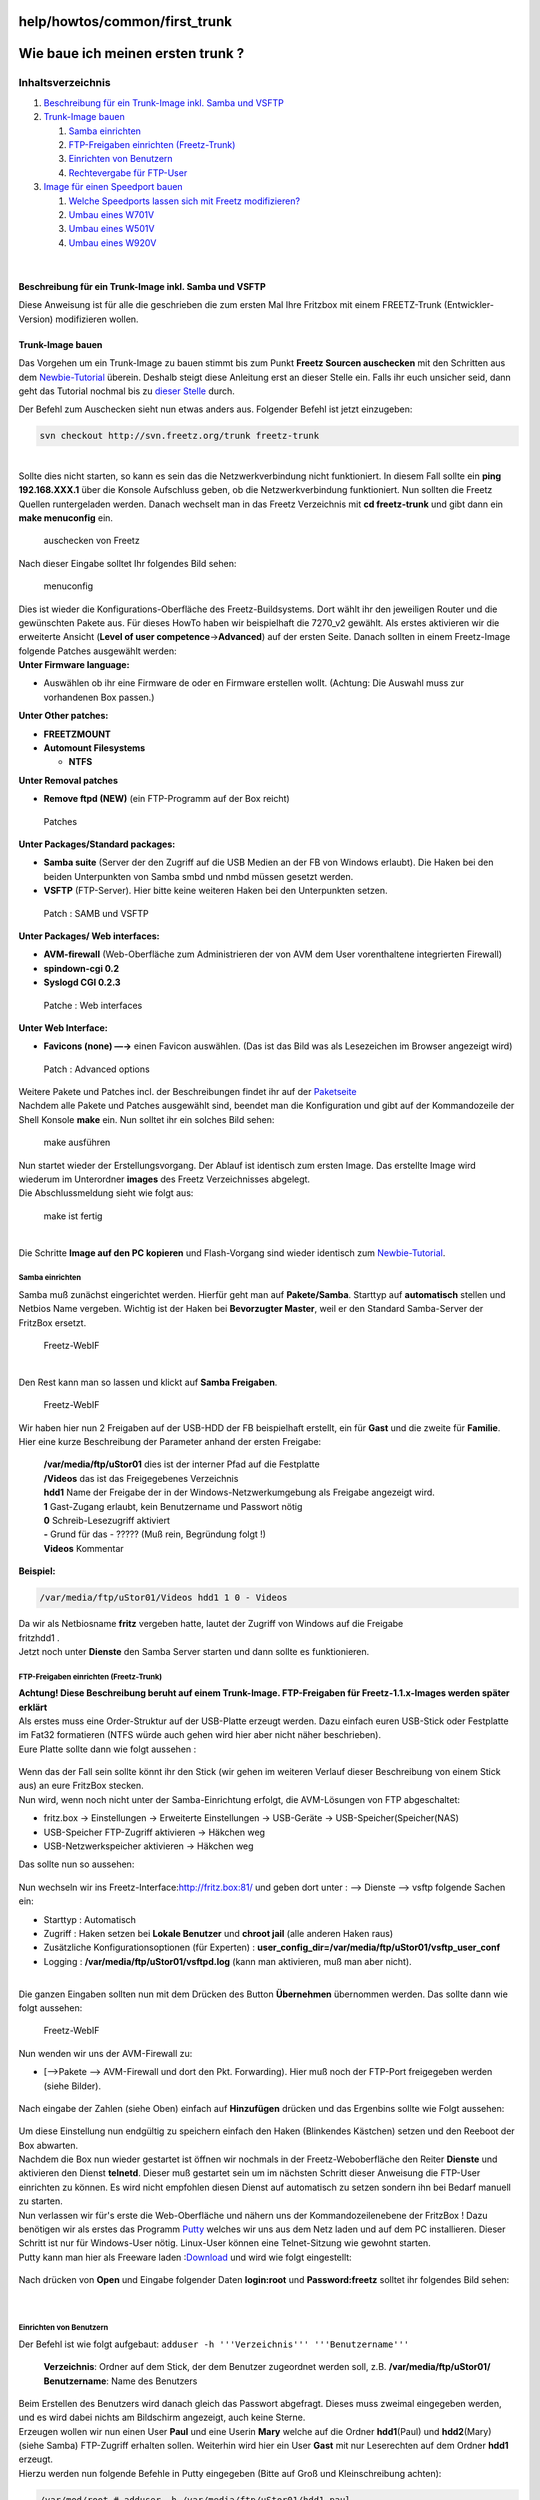 help/howtos/common/first_trunk
==============================
.. _Wiebaueichmeinenerstentrunk:

Wie baue ich meinen ersten trunk ?
==================================

Inhaltsverzeichnis
^^^^^^^^^^^^^^^^^^

#. `Beschreibung für ein Trunk-Image inkl. Samba und
   VSFTP <first_trunk.html#BeschreibungfüreinTrunk-Imageinkl.SambaundVSFTP>`__
#. `Trunk-Image bauen <first_trunk.html#Trunk-Imagebauen>`__

   #. `Samba einrichten <first_trunk.html#Sambaeinrichten>`__
   #. `FTP-Freigaben einrichten
      (Freetz-Trunk) <first_trunk.html#FTP-FreigabeneinrichtenFreetz-Trunk>`__
   #. `Einrichten von
      Benutzern <first_trunk.html#EinrichtenvonBenutzern>`__
   #. `Rechtevergabe für
      FTP-User <first_trunk.html#RechtevergabefürFTP-User>`__

#. `Image für einen Speedport
   bauen <first_trunk.html#ImagefüreinenSpeedportbauen>`__

   #. `Welche Speedports lassen sich mit Freetz
      modifizieren? <first_trunk.html#WelcheSpeedportslassensichmitFreetzmodifizieren>`__
   #. `Umbau eines W701V <first_trunk.html#UmbaueinesW701V>`__
   #. `Umbau eines W501V <first_trunk.html#UmbaueinesW501V>`__
   #. `Umbau eines W920V <first_trunk.html#UmbaueinesW920V>`__

| 

.. _BeschreibungfüreinTrunk-Imageinkl.SambaundVSFTP:

Beschreibung für ein Trunk-Image inkl. Samba und VSFTP
------------------------------------------------------

| Diese Anweisung ist für alle die geschrieben die zum ersten Mal Ihre
  Fritzbox mit einem FREETZ-Trunk (Entwickler-Version) modifizieren
  wollen.

.. _Trunk-Imagebauen:

Trunk-Image bauen
-----------------

Das Vorgehen um ein Trunk-Image zu bauen stimmt bis zum Punkt **Freetz
Sourcen auschecken** mit den Schritten aus dem
`Newbie-Tutorial <newbie.html>`__ überein. Deshalb steigt diese
Anleitung erst an dieser Stelle ein. Falls ihr euch unsicher seid, dann
geht das Tutorial nochmal bis zu `dieser
Stelle <newbie.html#FreetzSourcenauschecken>`__ durch.

| Der Befehl zum Auschecken sieht nun etwas anders aus. Folgender Befehl
  ist jetzt einzugeben:

.. code:: wiki

   svn checkout http://svn.freetz.org/trunk freetz-trunk

| 
| Sollte dies nicht starten, so kann es sein das die Netzwerkverbindung
  nicht funktioniert. In diesem Fall sollte ein **ping 192.168.XXX.1**
  über die Konsole Aufschluss geben, ob die Netzwerkverbindung
  funktioniert. Nun sollten die Freetz Quellen runtergeladen werden.
  Danach wechselt man in das Freetz Verzeichnis mit **cd freetz-trunk**
  und gibt dann ein **make menuconfig** ein.

.. figure:: /screenshots/72.png
   :alt: auschecken von Freetz

   auschecken von Freetz

| Nach dieser Eingabe solltet Ihr folgendes Bild sehen:

.. figure:: /screenshots/73.png
   :alt: menuconfig

   menuconfig

| Dies ist wieder die Konfigurations-Oberfläche des Freetz-Buildsystems.
  Dort wählt ihr den jeweiligen Router und die gewünschten Pakete aus.
  Für dieses HowTo haben wir beispielhaft die 7270_v2 gewählt. Als
  erstes aktivieren wir die erweiterte Ansicht (**Level of user
  competence**\ →\ **Advanced**) auf der ersten Seite. Danach sollten in
  einem Freetz-Image folgende Patches ausgewählt werden:
| **Unter Firmware language:**

-  Auswählen ob ihr eine Firmware de oder en Firmware erstellen wollt.
   (Achtung: Die Auswahl muss zur vorhandenen Box passen.)

| **Unter Other patches:**

-  **FREETZMOUNT**
-  **Automount Filesystems**

   -  **NTFS**

| **Unter Removal patches**

-  **Remove ftpd (NEW)** (ein FTP-Programm auf der Box reicht)

.. figure:: /screenshots/187.png
   :alt: Patches

   Patches

| **Unter Packages/Standard packages:**

-  **Samba suite** (Server der den Zugriff auf die USB Medien an der FB
   von Windows erlaubt). Die Haken bei den beiden Unterpunkten von Samba
   smbd und nmbd müssen gesetzt werden.
-  **VSFTP** (FTP-Server). Hier bitte keine weiteren Haken bei den
   Unterpunkten setzen.

.. figure:: /screenshots/186.png
   :alt: Patch : SAMB und VSFTP

   Patch : SAMB und VSFTP

| **Unter Packages/ Web interfaces:**

-  **AVM-firewall** (Web-Oberfläche zum Administrieren der von AVM dem
   User vorenthaltene integrierten Firewall)
-  **spindown-cgi 0.2**
-  **Syslogd CGI 0.2.3**

.. figure:: /screenshots/185.png
   :alt: Patche : Web interfaces

   Patche : Web interfaces

| **Unter Web Interface:**

-  **Favicons (none) —→** einen Favicon auswählen. (Das ist das Bild was
   als Lesezeichen im Browser angezeigt wird)

.. figure:: /screenshots/188.png
   :alt: Patch : Advanced options

   Patch : Advanced options

.. figure:: /screenshots/228.png
   :alt: 

| Weitere Pakete und Patches incl. der Beschreibungen findet ihr auf der
  `Paketseite <../../../packages.html>`__
| Nachdem alle Pakete und Patches ausgewählt sind, beendet man die
  Konfiguration und gibt auf der Kommandozeile der Shell Konsole
  **make** ein. Nun solltet ihr ein solches Bild sehen:

.. figure:: /screenshots/189.png
   :alt: make ausführen

   make ausführen

| Nun startet wieder der Erstellungsvorgang. Der Ablauf ist identisch
  zum ersten Image. Das erstellte Image wird wiederum im Unterordner
  **images** des Freetz Verzeichnisses abgelegt.
| Die Abschlussmeldung sieht wie folgt aus:

.. figure:: /screenshots/190.png
   :alt: make ist fertig

   make ist fertig

| 
| Die Schritte **Image auf den PC kopieren** und Flash-Vorgang sind
  wieder identisch zum `Newbie-Tutorial <newbie.html>`__.

.. _Sambaeinrichten:

Samba einrichten
~~~~~~~~~~~~~~~~

Samba muß zunächst eingerichtet werden. Hierfür geht man auf
**Pakete/Samba**. Starttyp auf **automatisch** stellen und Netbios Name
vergeben. Wichtig ist der Haken bei **Bevorzugter Master**, weil er den
Standard Samba-Server der FritzBox ersetzt.

.. figure:: /screenshots/192.jpg
   :alt: Freetz-WebIF

   Freetz-WebIF

| 
| Den Rest kann man so lassen und klickt auf **Samba Freigaben**.

.. figure:: /screenshots/193.jpg
   :alt: Freetz-WebIF

   Freetz-WebIF

| Wir haben hier nun 2 Freigaben auf der USB-HDD der FB beispielhaft
  erstellt, ein für **Gast** und die zweite für **Familie**. Hier eine
  kurze Beschreibung der Parameter anhand der ersten Freigabe:

   | **/var/media/ftp/uStor01** dies ist der interner Pfad auf die
     Festplatte
   | **/Videos** das ist das Freigegebenes Verzeichnis
   | **hdd1** Name der Freigabe der in der Windows-Netzwerkumgebung als
     Freigabe angezeigt wird.
   | **1** Gast-Zugang erlaubt, kein Benutzername und Passwort nötig
   | **0** Schreib-Lesezugriff aktiviert
   | **-** Grund für das - ????? (Muß rein, Begründung folgt !)
   | **Videos** Kommentar

**Beispiel:**

.. code:: wiki

   /var/media/ftp/uStor01/Videos hdd1 1 0 - Videos

| Da wir als Netbiosname **fritz** vergeben hatte, lautet der Zugriff
  von Windows auf die Freigabe
| fritz\hdd1 .
| Jetzt noch unter **Dienste** den Samba Server starten und dann sollte
  es funktionieren.

.. _FTP-FreigabeneinrichtenFreetz-Trunk:

FTP-Freigaben einrichten (Freetz-Trunk)
~~~~~~~~~~~~~~~~~~~~~~~~~~~~~~~~~~~~~~~

| **Achtung! Diese Beschreibung beruht auf einem Trunk-Image.
  FTP-Freigaben für Freetz-1.1.x-Images werden später erklärt**
| Als erstes muss eine Order-Struktur auf der USB-Platte erzeugt werden.
  Dazu einfach euren USB-Stick oder Festplatte im Fat32 formatieren
  (NTFS würde auch gehen wird hier aber nicht näher beschrieben).
| Eure Platte sollte dann wie folgt aussehen :

.. figure:: /screenshots/81.jpg
   :alt: 

| Wenn das der Fall sein sollte könnt ihr den Stick (wir gehen im
  weiteren Verlauf dieser Beschreibung von einem Stick aus) an eure
  FritzBox stecken.
| Nun wird, wenn noch nicht unter der Samba-Einrichtung erfolgt, die
  AVM-Lösungen von FTP abgeschaltet:

-  fritz.box → Einstellungen → Erweiterte Einstellungen → USB-Geräte →
   USB-Speicher(Speicher(NAS)
-  USB-Speicher FTP-Zugriff aktivieren → Häkchen weg
-  USB-Netzwerkspeicher aktivieren → Häkchen weg

Das sollte nun so aussehen:

.. figure:: /screenshots/82.jpg
   :alt: 

| Nun wechseln wir ins Freetz-Interface:
  `​http://fritz.box:81/ <http://fritz.box:81/>`__ und geben dort unter
  : —> Dienste —> vsftp folgende Sachen ein:

-  Starttyp : Automatisch
-  Zugriff : Haken setzen bei **Lokale Benutzer** und **chroot jail**
   (alle anderen Haken raus)
-  Zusätzliche Konfigurationsoptionen (für Experten) :
   **user_config_dir=/var/media/ftp/uStor01/vsftp_user_conf**
-  Logging : **/var/media/ftp/uStor01/vsftpd.log** (kann man aktivieren,
   muß man aber nicht).

| 
| Die ganzen Eingaben sollten nun mit dem Drücken des Button
  **Übernehmen** übernommen werden. Das sollte dann wie folgt aussehen:

.. figure:: /screenshots/194.jpg
   :alt: Freetz-WebIF

   Freetz-WebIF

.. figure:: /screenshots/84.jpg
   :alt: 

Nun wenden wir uns der AVM-Firewall zu:

-  [—>Pakete —> AVM-Firewall und dort den Pkt. Forwarding). Hier muß
   noch der FTP-Port freigegeben werden (siehe Bilder).

.. figure:: /screenshots/85.jpg
   :alt: 

Nach eingabe der Zahlen (siehe Oben) einfach auf **Hinzufügen** drücken
und das Ergenbins sollte wie Folgt aussehen:

.. figure:: /screenshots/86.jpg
   :alt: 

| Um diese Einstellung nun endgültig zu speichern einfach den Haken
  (Blinkendes Kästchen) setzen und den Reeboot der Box abwarten.
| Nachdem die Box nun wieder gestartet ist öffnen wir nochmals in der
  Freetz-Weboberfläche den Reiter **Dienste** und aktivieren den Dienst
  **telnetd**. Dieser muß gestartet sein um im nächsten Schritt dieser
  Anweisung die FTP-User einrichten zu können. Es wird nicht empfohlen
  diesen Dienst auf automatisch zu setzen sondern ihn bei Bedarf manuell
  zu starten.
| Nun verlassen wir für's erste die Web-Oberfläche und nähern uns der
  Kommandozeilenebene der FritzBox ! Dazu benötigen wir als erstes das
  Programm `​Putty <http://putty.softonic.de/>`__ welches wir uns aus
  dem Netz laden und auf dem PC installieren. Dieser Schritt ist nur für
  Windows-User nötig. Linux-User können eine Telnet-Sitzung wie gewohnt
  starten.
| Putty kann man hier als Freeware laden
  :`​Download <http://putty.softonic.de/>`__ und wird wie folgt
  eingestellt:

.. figure:: /screenshots/87.jpg
   :alt: 

Nach drücken von **Open** und Eingabe folgender Daten **login:root** und
**Password:freetz** solltet ihr folgendes Bild sehen:

.. figure:: /screenshots/88.jpg
   :alt: 

| 

.. _EinrichtenvonBenutzern:

Einrichten von Benutzern
~~~~~~~~~~~~~~~~~~~~~~~~

| Der Befehl ist wie folgt aufgebaut:
  ``adduser -h '''Verzeichnis''' '''Benutzername'''``

   | **Verzeichnis**: Ordner auf dem Stick, der dem Benutzer zugeordnet
     werden soll, z.B. **/var/media/ftp/uStor01/**
   | **Benutzername**: Name des Benutzers

| Beim Erstellen des Benutzers wird danach gleich das Passwort
  abgefragt. Dieses muss zweimal eingegeben werden, und es wird dabei
  nichts am Bildschirm angezeigt, auch keine Sterne.
| Erzeugen wollen wir nun einen User **Paul** und eine Userin **Mary**
  welche auf die Ordner **hdd1**\ (Paul) und **hdd2**\ (Mary) (siehe
  Samba) FTP-Zugriff erhalten sollen. Weiterhin wird hier ein User
  **Gast** mit nur Leserechten auf dem Ordner **hdd1** erzeugt.
| Hierzu werden nun folgende Befehle in Putty eingegeben (Bitte auf Groß
  und Kleinschreibung achten):

.. code:: wiki

   /var/mod/root # adduser -h /var/media/ftp/uStor01/hdd1 paul
   adduser: /var/media/ftp/uStor01/hdd1: Operation not permitted
   Changing password for paul
   New password:
   Bad password: too short
   Retype password:
   Password for paul changed by root

| Die Meldung ``Operation not permitted`` kommt, wenn es sich um ein
  Dateisystem mit FAT oder NTFS handelt.
| Das selbe machen wir nun nochmals für Marry und Gast:

.. code:: wiki

     adduser -h /var/media/ftp/uStor01/hdd2 mary
     adduser -h /var/media/ftp/uStor01/hdd1 gast

| Wenn man das Paßwort ändern will, verwendet man dazu den Befehl
  ``passwd``\ **``Benutzername``**. Man wird dann wieder zweimal nach
  dem neuen Paßwort gefragt.
| Einen Benutzer löschen kann man mit dem Befehl
  ``deluser``\ **``Benutzername``**.
| In jedem Fall müssen die Änderungen mit dem Befehl **modsave all**
  wieder gespeichert werden.
| Anzeigen kann man die Datei mit dem Befehl **cat /var/tmp/passwd**.
| Anzeigen und Ändern ist auch möglich über die
  `Rudi-Shell <../../../packages/rudi-shell.html>`__ von Freetz. Diese
  ist nur verfügbar, wenn die
  `Sicherheitsstufe <../../../FAQ.html#KonfigurationinderaktuellenSicherheitsstufenichtverf%C3%BCgbar>`__
  auf 0 gesetzt ist.
| Wenn alles Richtig gelaufen ist, sollte folgendes in der passwd
  stehen:

.. code:: wiki

   root:x:0:0:root:/mod/root:/bin/sh
   ftp:x:2:1:FTP account:/home/ftp:/bin/sh
   ftpuser:x:1:1:ftp user:/var/media/ftp:/bin/sh
   paul:x:1000:1000:Linux User,,,:/var/media/ftp/uStor01/hdd1:/bin/sh
   mary:x:1001:1001:Linux User,,,:/var/media/ftp/uStor01/hdd2:/bin/sh
   gast:x:1002:1002:Linux User,,,:/var/media/ftp/uStor01/hdd1:/bin/sh

| Nun melden wir uns noch mit folgendem Befehl von der Putty Konsole ab:

.. code:: wiki

   exit

| 

.. _RechtevergabefürFTP-User:

Rechtevergabe für FTP-User
~~~~~~~~~~~~~~~~~~~~~~~~~~

   | Ob ein Neuer FTP-User Schreibrechte erhalten soll oder nur lesen
     können soll wird wie folgt geregelt:
   | Jeder Benutzer erhält eine Datei mit seinem Dateinamen im Ordner
     **/var/media/ftp/uStor01/vsftp_user_conf/**, die festlegt, ob er
     Schreibrechte hat oder nicht.

Inhalt der Datei :

   | **write_enable=yes**\ (User hat Schreibrechte / siehe Paul und
     Mary)
   | **write_enable=no**\ (User hat **keine** Schreibrechte / siehe
     Gast)

Über diese Benutzerdateien ist es auch möglich einzelne FTP-Befehle
(`​Liste <http://en.wikipedia.org/wiki/List_of_FTP_commands>`__) für
Benutzer zu verbieten. Hierzu fügt man folgende Zeile in die Datei ein
und entfernt die Befehle die der User nicht ausführen darf:

.. code:: wiki

   cmds_allowed=ABOR,ACCT,ALLO,APPE,AUTH,CDUP,CWD,DELE,EPRT,EPSV,FEAT,HELP,LIST,MDTM,MKD,MODE,NLST,NOOP,OPTS,PASS,PASV,PBSZ,PORT,PROT,PWD,QUIT,REIN,REST,RETR,RMD,RNFR,RNTO,SITE,SMNT,STAT,STOR,STOU,STRU,SYST,TYPE,USER

**Beispiel:** Mary darf Dateien auf den FTP kopieren und Verzeichnisse
anlegen, jedoch diese nicht wieder löschen. Also muß folgendes in der
Datei stehen:

.. code:: wiki

   cmds_allowed=ABOR,ACCT,ALLO,APPE,AUTH,CDUP,CWD,EPRT,EPSV,FEAT,HELP,LIST,MDTM,MKD,MODE,NLST,NOOP,OPTS,PASS,PASV,PBSZ,PORT,PROT,PWD,QUIT,REIN,REST,RETR,RNFR,RNTO,SITE,SMNT,STAT,STOR,STOU,STRU,SYST,TYPE,USER

..

   | **DELE** (Delete file), **RMD** (Remove a directory) wurden aus dem
     oben angegebenen String gelöscht.
   | Sollte etwas immer noch nicht gehen, dann den Router einfach
     nochmal neu starten.

| 

.. _ImagefüreinenSpeedportbauen:

Image für einen Speedport bauen
-------------------------------

Speedports lassen sich aufgrund einer Software-Sperre leider nicht per
AVM-Webinterface flashen. Nutze die Freetz-Tools recover-eva oder
push_firmware oder die GUI-Programme aus dem Forum wie z.B das
`​ruKernelTool <http://rukerneltool.rainerullrich.de/index.html>`__.
Dieses funktioniert sehr gut und ist einfach in der Bedienung.

.. _WelcheSpeedportslassensichmitFreetzmodifizieren:

Welche Speedports lassen sich mit Freetz modifizieren?
~~~~~~~~~~~~~~~~~~~~~~~~~~~~~~~~~~~~~~~~~~~~~~~~~~~~~~

-  `W501V <first_trunk.html#UmbaueinesW501V>`__
-  `W701V <first_trunk.html#UmbaueinesW701V>`__
-  `W900V <first_trunk.html#UmbaueinesW701V>`__
-  `W920V <first_trunk.html#UmbaueinesW920V>`__

.. _UmbaueinesW701V:

Umbau eines W701V
~~~~~~~~~~~~~~~~~

| 1.) Freetz-Linux wie es oben beschrieben ist starten
| 2.) Wir arbeiten alle Schritte ab wie im `HowTo <first_trunk.html>`__
  beschrieben, jedoch bei Boxtyp wählen wir die 7170 und stellen unter
  Alien hardware type den W701V aus.

.. figure:: /screenshots/196.png
   :alt: Speedport_Trunk_2

   Speedport_Trunk_2

.. figure:: /screenshots/197.png
   :alt: Speedport_Trunk_3

   Speedport_Trunk_3

| 3.) Samba und VSFTP bringen nur was bei einem W920V (7570), da dieser
  einen USB-Port hat. Alle anderen Schritte in dem
  `HowTo <first_trunk.html>`__ passen jedoch auch bei einem Speedport.
| 4.) Das erstellte Image sollte sich als normales FW-Update in die Box
  laden lassen. Sollte die Box den Update verweigern (war bei meinem
  W701V der Fall) bleibt Euch nur der Weg über das
  `​ruKernelTool <http://rukerneltool.rainerullrich.de/index.html>`__.
  Dann sind jedoch alle Zugangsdaten sowie alle Einstellungen verloren.
  Die Box macht in diesem Fall quasi einen Werksreset.
| **Ergebnis:**

.. figure:: /screenshots/195.png
   :alt: Speedport_Trunk_1

   Speedport_Trunk_1

.. _UmbaueinesW501V:

Umbau eines W501V
~~~~~~~~~~~~~~~~~

Der W501V läßt sich direkt als Boxtyp auswählen

.. _UmbaueinesW920V:

Umbau eines W920V
~~~~~~~~~~~~~~~~~

| Boxtyp: 7570 VDSL
| Alientyp: W920V

.. figure:: /screenshots/198.png
   :alt: Speedport_Trunk_4

   Speedport_Trunk_4

-  Tags
-  `howtos </tags/howtos>`__
